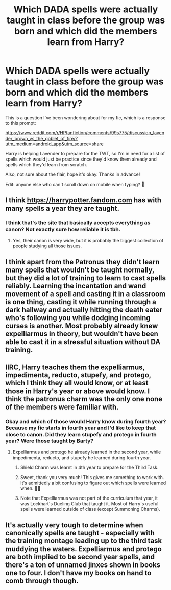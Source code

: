 #+TITLE: Which DADA spells were actually taught in class before the group was born and which did the members learn from Harry?

* Which DADA spells were actually taught in class before the group was born and which did the members learn from Harry?
:PROPERTIES:
:Score: 4
:DateUnix: 1573318747.0
:DateShort: 2019-Nov-09
:FlairText: Discussion
:END:
This is a question I've been wondering about for my fic, which is a response to this prompt:

[[https://www.reddit.com/r/HPfanfiction/comments/99s775/discussion_lavender_brown_vs_the_goblet_of_fire/?utm_medium=android_app&utm_source=share]]

Harry is helping Lavender to prepare for the TWT, so I'm in need for a list of spells which would just be practice since they'd know them already and spells which they'd learn from scratch.

Also, not sure about the flair, hope it's okay. Thanks in advance!

Edit: anyone else who can't scroll down on mobile when typing? 🤔


** I think [[https://harrypotter.fandom.com]] has with many spells a year they are taught.
:PROPERTIES:
:Author: ceplma
:Score: 3
:DateUnix: 1573329415.0
:DateShort: 2019-Nov-09
:END:

*** I think that's the site that basically accepts everything as canon? Not exactly sure how reliable it is tbh.
:PROPERTIES:
:Score: 2
:DateUnix: 1573329583.0
:DateShort: 2019-Nov-09
:END:

**** Yes, their canon is very wide, but it is probably the biggest collection of people studying all those issues.
:PROPERTIES:
:Author: ceplma
:Score: 1
:DateUnix: 1573418619.0
:DateShort: 2019-Nov-11
:END:


** I think apart from the Patronus they didn't learn many spells that wouldn't be taught normally, but they did a lot of training to learn to cast spells reliably. Learning the incantation and wand movement of a spell and casting it in a classroom is one thing, casting it while running through a dark hallway and actually hitting the death eater who's following you while dodging incoming curses is another. Most probably already knew expelliarmus in theory, but wouldn't have been able to cast it in a stressful situation without DA training.
:PROPERTIES:
:Author: 15_Redstones
:Score: 3
:DateUnix: 1573346583.0
:DateShort: 2019-Nov-10
:END:


** IIRC, Harry teaches them the expelliarmus, impedimenta, reducto, stupefy, and protego, which I think they all would know, or at least those in Harry's year or above would know. I think the patronus charm was the only one none of the members were familiar with.
:PROPERTIES:
:Author: Lord-Potter-Black
:Score: 4
:DateUnix: 1573325145.0
:DateShort: 2019-Nov-09
:END:

*** Okay and which of those would Harry know during fourth year? Because my fic starts in fourth year and I'd like to keep that close to canon. Did they learn stupefy and protego in fourth year? Were those taught by Barty?
:PROPERTIES:
:Score: 1
:DateUnix: 1573325334.0
:DateShort: 2019-Nov-09
:END:

**** Expelliarmus and protego he already learned in the second year, while impedimenta, reducto, and stupefy he learned during fourth year.
:PROPERTIES:
:Author: Lord-Potter-Black
:Score: 2
:DateUnix: 1573325627.0
:DateShort: 2019-Nov-09
:END:

***** Shield Charm was learnt in 4th year to prepare for the Third Task.
:PROPERTIES:
:Author: Taure
:Score: 6
:DateUnix: 1573337130.0
:DateShort: 2019-Nov-10
:END:


***** Sweet, thank you very much! This gives me something to work with. It's admittedly a bit confusing to figure out which spells were learned when. 🙋‍♀️
:PROPERTIES:
:Score: 2
:DateUnix: 1573325752.0
:DateShort: 2019-Nov-09
:END:


***** Note that Expelliarmus was not part of the curriculum that year, it was Lockhart's Dueling Club that taught it. Most of Harry's useful spells were learned outside of class (except Summoning Charms).
:PROPERTIES:
:Author: ForwardDiscussion
:Score: 2
:DateUnix: 1573360272.0
:DateShort: 2019-Nov-10
:END:


** It's actually very tough to determine when canonically spells are taught - especially with the training montage leading up to the third task muddying the waters. Expelliarmus and protego are both implied to be second year spells, and there's a ton of unnamed jinxes shown in books one to four. I don't have my books on hand to comb through though.
:PROPERTIES:
:Author: dancortens
:Score: 2
:DateUnix: 1573346050.0
:DateShort: 2019-Nov-10
:END:
